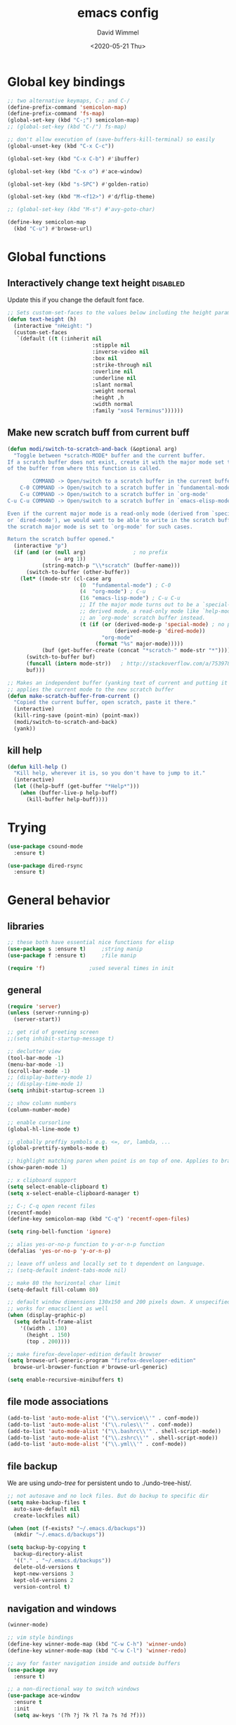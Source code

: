#+TITLE: emacs config
#+AUTHOR: David Wimmel
#+DATE: <2020-05-21 Thu>
#+LANGUAGE: en

* TODO remind                                                      :noexport:
- [ ] fix issue caused by some themes (e.g. `modus-operandi-theme') where org
  file text looks weirdly spaced out
- [ ] something better than irony for c/c++
- [ ] fix dired-collapse-mode from breaking j -> dired-goto-file
- [ ] fix the shitty man prompt. make it so different manuals are expanded in
  the first selection and it doesn't drop down to another selection list e.g:
  - malloc(1)
  - malloc(3)
  - malloc(3p) ...
- [ ] make all shell execs static (i.e. save contents to file and load that file.)
- [ ] fix the eshring bugs, mainly the dired-do-async-command not killing buffer
- [ ] figure out how to make `counsel-ag' better. Like toggling hidden files for
  instance. Look at `counsel-ag-base-command' and (man "ag")
* Global key bindings
#+BEGIN_SRC emacs-lisp
  ;; two alternative keymaps, C-; and C-/
  (define-prefix-command 'semicolon-map)
  (define-prefix-command 'fs-map)
  (global-set-key (kbd "C-;") semicolon-map)
  ;; (global-set-key (kbd "C-/") fs-map)

  ;; don't allow execution of (save-buffers-kill-terminal) so easily
  (global-unset-key (kbd "C-x C-c"))

  (global-set-key (kbd "C-x C-b") #'ibuffer)

  (global-set-key (kbd "C-x o") #'ace-window)

  (global-set-key (kbd "s-SPC") #'golden-ratio)

  (global-set-key (kbd "M-<f12>") #'d/flip-theme)

  ;; (global-set-key (kbd "M-s") #'avy-goto-char)

  (define-key semicolon-map
    (kbd "C-u") #'browse-url)
#+END_SRC
* Global functions
** Interactively change text height                                :disabled:
Update this if you change the default font face.
#+BEGIN_SRC emacs-lisp :tangle no
  ;; Sets custom-set-faces to the values below including the height param
  (defun text-height (h)
    (interactive "nHeight: ")
    (custom-set-faces
     `(default ((t (:inherit nil
                             :stipple nil
                             :inverse-video nil
                             :box nil
                             :strike-through nil
                             :overline nil
                             :underline nil
                             :slant normal
                             :weight normal
                             :height ,h
                             :width normal
                             :family "xos4 Terminus"))))))
#+END_SRC
** Make new scratch buff from current buff
#+BEGIN_SRC emacs-lisp
  (defun modi/switch-to-scratch-and-back (&optional arg)
    "Toggle between *scratch-MODE* buffer and the current buffer.
  If a scratch buffer does not exist, create it with the major mode set to that
  of the buffer from where this function is called.

          COMMAND -> Open/switch to a scratch buffer in the current buffer's major mode
      C-0 COMMAND -> Open/switch to a scratch buffer in `fundamental-mode'
      C-u COMMAND -> Open/switch to a scratch buffer in `org-mode'
  C-u C-u COMMAND -> Open/switch to a scratch buffer in `emacs-elisp-mode'

  Even if the current major mode is a read-only mode (derived from `special-mode'
  or `dired-mode'), we would want to be able to write in the scratch buffer. So
  the scratch major mode is set to `org-mode' for such cases.

  Return the scratch buffer opened."
    (interactive "p")
    (if (and (or (null arg)               ; no prefix
                 (= arg 1))
             (string-match-p "\\*scratch" (buffer-name)))
        (switch-to-buffer (other-buffer))
      (let* ((mode-str (cl-case arg
                         (0  "fundamental-mode") ; C-0
                         (4  "org-mode") ; C-u
                         (16 "emacs-lisp-mode") ; C-u C-u
                         ;; If the major mode turns out to be a `special-mode'
                         ;; derived mode, a read-only mode like `help-mode', open
                         ;; an `org-mode' scratch buffer instead.
                         (t (if (or (derived-mode-p 'special-mode) ; no prefix
                                    (derived-mode-p 'dired-mode))
                                "org-mode"
                              (format "%s" major-mode)))))
             (buf (get-buffer-create (concat "*scratch-" mode-str "*"))))
        (switch-to-buffer buf)
        (funcall (intern mode-str))   ; http://stackoverflow.com/a/7539787/1219634
        buf)))

  ;; Makes an independent buffer (yanking text of current and putting it in a new one)
  ;; applies the current mode to the new scratch buffer
  (defun make-scratch-buffer-from-current ()
    "Copied the current buffer, open scratch, paste it there."
    (interactive)
    (kill-ring-save (point-min) (point-max))
    (modi/switch-to-scratch-and-back)
    (yank))
#+END_SRC
** kill help
#+BEGIN_SRC emacs-lisp
  (defun kill-help ()
    "Kill help, wherever it is, so you don't have to jump to it."
    (interactive)
    (let ((help-buff (get-buffer "*Help*")))
      (when (buffer-live-p help-buff)
        (kill-buffer help-buff))))
#+END_SRC
* Trying
#+BEGIN_SRC emacs-lisp
  (use-package csound-mode
    :ensure t)

  (use-package dired-rsync
    :ensure t)
#+END_SRC
* General behavior
** libraries
#+BEGIN_SRC emacs-lisp
  ;; these both have essential nice functions for elisp
  (use-package s :ensure t)		;string manip
  (use-package f :ensure t)		;file manip

  (require 'f)				;used several times in init
#+END_SRC
** general
#+BEGIN_SRC emacs-lisp
  (require 'server)
  (unless (server-running-p)
    (server-start))

  ;; get rid of greeting screen
  ;;(setq inhibit-startup-message t)

  ;; declutter view
  (tool-bar-mode -1)
  (menu-bar-mode -1)
  (scroll-bar-mode -1)
  ;; (display-battery-mode 1)
  ;; (display-time-mode 1)
  (setq inhibit-startup-screen 1)

  ;; show column numbers
  (column-number-mode)

  ;; enable cursorline
  (global-hl-line-mode t)

  ;; globally preffiy symbols e.g. <=, or, lambda, ...
  (global-prettify-symbols-mode t) 

  ;; highlight matching paren when point is on top of one. Applies to braces, brackets, etc.
  (show-paren-mode 1)

  ;; x clipboard support
  (setq select-enable-clipboard t)
  (setq x-select-enable-clipboard-manager t)

  ;; C-; C-q open recent files
  (recentf-mode)
  (define-key semicolon-map (kbd "C-q") 'recentf-open-files)

  (setq ring-bell-function 'ignore)

  ;; alias yes-or-no-p function to y-or-n-p function
  (defalias 'yes-or-no-p 'y-or-n-p)

  ;; leave off unless and locally set to t dependent on language.
  ;; (setq-default indent-tabs-mode nil)

  ;; make 80 the horizontal char limit
  (setq-default fill-column 80)

  ;; default window dimensions 130x150 and 200 pixels down. X unspecified. This
  ;; works for emacsclient as well
  (when (display-graphic-p)
    (setq default-frame-alist
	  '((width . 130)
	    (height . 150)
	    (top . 200))))

  ;; make firefox-developer-edition default browser
  (setq browse-url-generic-program "firefox-developer-edition"
	browse-url-browser-function #'browse-url-generic)

  (setq enable-recursive-minibuffers t)
#+END_SRC
** file mode associations
#+BEGIN_SRC emacs-lisp
  (add-to-list 'auto-mode-alist '("\\.service\\'" . conf-mode))
  (add-to-list 'auto-mode-alist '("\\.rules\\'" . conf-mode))
  (add-to-list 'auto-mode-alist '("\\.bashrc\\'" . shell-script-mode))
  (add-to-list 'auto-mode-alist '("\\.zshrc\\'" . shell-script-mode))
  (add-to-list 'auto-mode-alist '("\\.yml\\'" . conf-mode))
#+END_SRC
** file backup
We are using [[undo-tree][undo-tree]] for persistent undo to ./undo-tree-hist/.

#+BEGIN_SRC emacs-lisp
  ;; not autosave and no lock files. But do backup to specific dir
  (setq make-backup-files t
	auto-save-default nil
	create-lockfiles nil)

  (when (not (f-exists? "~/.emacs.d/backups"))
	(mkdir "~/.emacs.d/backups"))

  (setq backup-by-copying t
	backup-directory-alist
	'(("." . "~/.emacs.d/backups"))
	delete-old-versions t
	kept-new-versions 3
	kept-old-versions 2
	version-control t)
#+END_SRC
** navigation and windows
#+BEGIN_SRC emacs-lisp
  (winner-mode)

  ;; vim style bindings
  (define-key winner-mode-map (kbd "C-w C-h") 'winner-undo)
  (define-key winner-mode-map (kbd "C-w C-l") 'winner-redo)

  ;; avy for faster navigation inside and outside buffers
  (use-package avy
    :ensure t)

  ;; a non-directional way to switch windows
  (use-package ace-window
    :ensure t
    :init
    (setq aw-keys '(?h ?j ?k ?l ?a ?s ?d ?f)))

  ;resizes windows to the golden ratio
  (use-package golden-ratio
    :ensure t)
#+END_SRC
** etc
#+BEGIN_SRC emacs-lisp
  ;; (use-package markdown-mode
  ;;   :ensure t
  ;;   :mode (("README\\.md\\'" . gfm-mode)
  ;;          ("\\.md\\'" . markdown-mode)
  ;;          ("\\.markdown\\'" . markdown-mode))
  ;;   :init
  ;;   (setq markdown-command "pandoc -s --quiet"))
#+END_SRC
** fonts                                                           :disabled:
#+BEGIN_SRC emacs-lisp :tangle no
  (custom-set-faces
   '(default ((t (:inherit nil
			   :stipple nil
			   :inverse-video nil
			   :box nil
			   :strike-through nil
			   :overline nil
			   :underline nil
			   :slant normal
			   :weight normal
			   :height 50
			   :width normal
			   :family "xos4 Terminus")))))
  (require 'org)
  ;; terminus doens't have italics or bold
  (add-to-list 'org-emphasis-alist
	      '("*" . ((t (:background "yellow" :foreground "black"))))) ;org bold
  (add-to-list 'org-emphasis-alist
	      '("~" . ((t (:background "black" :foreground "green"))))) ;org code
#+END_SRC
** visual
#+BEGIN_SRC emacs-lisp
  (use-package diminish
    :ensure t)

  ;; reminds you of common commands formable from key prefixes when you type
  (use-package which-key
    :ensure t
    :config
    (which-key-mode)
    (diminish 'which-key-mode)
    :after
    (diminish))

  ;; easily see cursor
  (use-package beacon
    :ensure t
    :config
    (beacon-mode 1)
    (diminish 'beacon-mode)
    :after (diminish))

  (use-package rainbow-delimiters
    :ensure t
    :init
    (add-hook 'prog-mode-hook #'rainbow-delimiters-mode))

  (use-package rainbow-mode
    :ensure t)

  ;; (use-package gruvbox-theme :ensure t)
  ;; (use-package modus-operandi-theme :ensure t :config (load-theme 'modus-operandi t))
  ;; (use-package modus-vivendi-theme :ensure t)

  ;; (add-to-list 'custom-theme-load-path "~/.emacs.d/themes/gruvbox")


  (add-to-list 'load-path "~/.emacs.d/small-mods/")
  (require 'better-theme-switching)
  (d/make-theme light-theme 'leuven
		;; blue and white ivy selection
		(custom-set-faces '(ivy-current-match ((((class color) (background light))
							(:background "#1a4b77" :foreground "white" :extend t))
						       (((class color) (background dark))
							(:background "#65a7e2" :foreground "black" :extend t)))))
		(mapc #'disable-theme custom-enabled-themes) ;disable all themes currently enabled
		(setq theme-state 'light)			   ;for use by `d/flip-theme'
		(message "==loaded light theme")
		)

  (d/make-theme dark-theme 'spacemacs-dark
		(custom-set-faces
		 ;; bright green ivy selection
		 '(ivy-current-match ((t (:foreground "chartreuse3" :underline t :weight bold)))))

		(mapc #'disable-theme custom-enabled-themes)
		(setq theme-state 'dark)
		(message "==loaded dark theme")
		)
  (d/load-theme dark-theme)
#+END_SRC
* TODO Mode specific
** langs
*** C,C++,Objective-C
In order to get the irony c/c++ completion server to work, you'll need to run M-x
irony-install-server. This runs a cmake command on a file in ./elpa/company-<version>. In order for
this command to succeed, you will need the following packages:
- *clang* (pacman: extra/clang)
- *llvm* (pacman: extra/llvm)
- *cmake*, obviously (pacman: extra/cmake, extra/extra-cmake-modules)
You'll can tell if it's working by making a basic struct, x. Declare a variable, v, of type x. Then
literally type "v." to begin referencing a member of v. You should see a popup like below showing
all the members of x and their type.

k.
 +----------------------------+
 | memb -> unsigned char [10] |
 | memb2 -> unsigned char     |
 +----------------------------+
#+BEGIN_SRC emacs-lisp :noweb yes
  ;; C, C++, Objective-C completion
  ;; this takes care of loading the irony server as well. It integrates with
  ;; company
  (use-package company-irony
    :ensure t
    :after (company)
    :config
    (require 'irony)
    (add-hook 'c++-mode-hook #'irony-mode)
    ;; (add-hook 'c-mode-hook #'irony-mode)
    (add-hook 'objc-mode-hook #'irony-mode)
    (add-hook 'irony-mode-hook #'irony-cdb-autosetup-compile-options)
    (add-to-list 'company-backends #'company-irony))

  ;; eldoc support in c modes
  (use-package irony-eldoc
    :ensure t
    :after (company-irony)
    :config (add-hook 'irony-mode-hook #'irony-eldoc))

  ;; (add-hook 'c-mode-hook
	    ;; #'irony-mode)


  <<fs-c-mode-map>>

  (add-hook 'c-mode-hook
	    #'(lambda ()
		(local-set-key (kbd "C-x u") nil) ;don't overwrite this
		(local-set-key (kbd "C-/") fs-c-mode-map)
		))

  ;; (setq c-default-style "k&r")
  (require 'cc-vars)
  (push '(c-mode . "k&r") c-default-style)
#+END_SRC

Custom keymap for c-mode. Use local-set-key to bind a prefix key from c-mode-hook to this.
#+NAME: fs-c-mode-map
#+BEGIN_SRC emacs-lisp :tangle no
  (defvar fs-c-mode-map
    (let ((map (make-sparse-keymap)))
      (set-keymap-parent map fs-map)
      map)
    "Overrides `fs-map' in c-mode buffers")
  (define-prefix-command 'fs-c-mode-map)

  ;; look up man page at point
  (define-key fs-c-mode-map (kbd "C-h") #'man-follow) ; C-/ C-h for man follow

#+END_SRC
*** web
#+BEGIN_SRC emacs-lisp
  (use-package web-mode
    :ensure t
    :config
    (add-to-list 'auto-mode-alist '("\\.phtml\\'" . web-mode))
    (add-to-list 'auto-mode-alist '("\\.tpl\\.php\\'" . web-mode))
    (add-to-list 'auto-mode-alist '("\\.[agj]sp\\'" . web-mode))
    (add-to-list 'auto-mode-alist '("\\.as[cp]x\\'" . web-mode))
    (add-to-list 'auto-mode-alist '("\\.erb\\'" . web-mode))
    (add-to-list 'auto-mode-alist '("\\.ejs\\'" . web-mode))
    (add-to-list 'auto-mode-alist '("\\.mustache\\'" . web-mode))
    (add-to-list 'auto-mode-alist '("\\.djhtml\\'" . web-mode))
    (add-to-list 'auto-mode-alist '("\\.html?\\'" . web-mode))

    (setq web-mode-markup-indent-offset 2)
    (setq web-mode-css-indent-offset 2)
    (setq web-mode-code-indent-offset 2))

  (use-package company-web
    :ensure t
    :after (company web-mode)
    :config
    (add-to-list 'company-backends #'company-web-html)
    ;; (add-hook 'html-mode #'company-web-html)
    (define-key web-mode-map (kbd "C-c C-.") 'company-web-html)
    (add-to-list 'company-backends #'company-css)
    )


  ;; (add-hook 'html-mode-hook
  ;;           #'(lambda ()
  ;;               (define-key html-mode-map
  ;;                 (kbd "C-c C-.")
  ;;                 #'company-web-html)))
#+END_SRC
*** CL
#+BEGIN_SRC emacs-lisp
  ;; (use-package slime-company
  ;;   :ensure t)
  (add-hook 'slime-mode-hook
            #'(lambda ()
                (setq-local fill-column 100)))
#+END_SRC
*** python                                                         :disabled:
Need to run, M-x jedi:install-server.
This depends on:
- *virtualenv* (pacman: extra/python-virtualenv)
#+BEGIN_SRC emacs-lisp :tangle no
  ;; autocompletion backend for python
  ;; (use-package company-jedi
  ;;   :ensure t
  ;;   :after (company)
  ;;   :config
  ;;   (add-to-list 'company-backends #'company-jedi)
  ;;   (add-hook 'python-mode-hook #'jedi-mode))

  ;; (use-package pydoc
  ;;   :ensure t
  ;;   :after (company-jedi))


  (add-hook 'python-mode-hook
	    #'(lambda ()
		(push '("lambda" . λ) prettify-symbols-alist)
		(push '(">=" . ≥) prettify-symbols-alist)
		(push '("<=" . ≤) prettify-symbols-alist)))
#+END_SRC
*** js                                                             :disabled:
#+BEGIN_SRC emacs-lisp :tangle no
  (use-package js2-mode
    :ensure t
    :config
    (add-to-list 'auto-mode-alist '("\\.js\\'" . js2-mode))
    (add-to-list 'interpreter-mode-alist '("node" . js2-mode)))
#+END_SRC
** company
#+BEGIN_SRC emacs-lisp :noweb yes
  ;; in buffer completion framework
  (use-package company
    :ensure t
    :config
    (define-key company-active-map (kbd "C-n") 'company-select-next)
    (define-key company-active-map (kbd "C-p") 'company-select-previous)
    ;; C-; C-/ - force company mode file path completion
    (define-key semicolon-map
      (kbd "C-/")
      #'company-files)

    (global-company-mode 1)
    (diminish 'company-mode)
    :after (diminish))

  (setq company-minimum-prefix-length 3)
  (setq company-tooltip-limit 15)
  ;; if idle delay is non-nil, tramp will hang a lot.
  (setq company-default-idle-delay 0.05)
  (setq company-idle-delay company-default-idle-delay)

  (defun toggle-company-idle-delay ()
    (interactive)
    (message "Company Idle Delay %s"
             (propertize (format "%s"
                                 (if company-idle-delay
                                     (setq company-idle-delay nil)
                                   (setq company-idle-delay company-default-idle-delay)))
                         'face '(:foreground "#00FFFF"))))
#+END_SRC
** ivy
#+BEGIN_SRC emacs-lisp
  (use-package ivy
    :ensure t
    :config
    (ivy-mode 1)
    (setq ivy-height 32)                  ;32 candidates
    (global-set-key (kbd "C-x b") #'ivy-switch-buffer)
    (global-set-key (kbd "C-c C-r") #'ivy-resume)

    (setq ivy-use-virtual-buffers t)

    (diminish 'ivy-mode)
    :after (diminish))
#+END_SRC
** swiper
#+BEGIN_SRC emacs-lisp
  (use-package swiper
    :ensure t
    :config
    (setq ivy-use-group-face-if-no-groups nil) ;weird error if you don't do this
    :after (ivy))
#+END_SRC
** counsel
Various completion functions using ivy
#+BEGIN_SRC emacs-lisp
  (use-package counsel
    :ensure t
    :config
    (setq counsel-find-file-at-point t)
    (global-set-key (kbd "C-x C-f") #'counsel-find-file)
    (global-set-key (kbd "M-x") #'counsel-M-x)
    (global-set-key (kbd "C-h v") #'counsel-describe-variable)
    (global-set-key (kbd "C-h f") #'counsel-describe-function)
    (global-set-key (kbd "C-h l") #'counsel-find-library)
    (global-set-key (kbd "C-h S") #'counsel-info-lookup-symbol)
    (global-set-key (kbd "C-s") #'counsel-grep-or-swiper)
    (global-set-key (kbd "C-x r b") #'counsel-bookmark)
    (global-set-key (kbd "C-x r i") #'counsel-register)

    (define-key semicolon-map
      (kbd "C-s") #'counsel-ag)
    (define-key semicolon-map
      (kbd "C-f") #'counsel-fzf)
    :after (ivy swiper))
#+End_SRC
** dired
#+BEGIN_SRC emacs-lisp :noweb yes
  (setq dired-listing-switches "-al --human-readable")

  ;; additional dired functionality. Comes with emacs
  (require 'dired-x)

  ;; collapses dirs having only 1 item, but still displays the collapsed dir so
  ;; that you can see the full relative path
  ;; TODO: this breaks 'j' -> `dired-goto-file' functionality for collapsed dirs
  ;; (use-package dired-collapse
    ;; :ensure t
    ;; :config (add-hook 'dired-mode-hook #'dired-collapse-mode))

  (use-package dired-quick-sort
    :ensure t
    :config (dired-quick-sort-setup))     ;binds S to hyrda sort dispatcher

  (setq dired-dwim-target t)

  ;; (setq dired-omit-mode t)                ;this hides .elc among others

  ;; simple function to toggle display of dotfiles in dired
  (defun dired-dotfiles-toggle ()
    "Show/hide dot-files"
    (interactive)
    (when (equal major-mode 'dired-mode)
      (if (or (not (boundp 'dired-dotfiles-show-p)) dired-dotfiles-show-p) ; if currently showing
	  (progn 
	    (set (make-local-variable 'dired-dotfiles-show-p) nil)
	    (message "h")
	    (dired-mark-files-regexp "^\\\.")
	    (dired-do-kill-lines))
	(progn (revert-buffer) ; otherwise just revert to re-show
	       (set (make-local-variable 'dired-dotfiles-show-p) t)))))

  <<dired-keybindings>>

  (add-hook 'dired-mode-hook
	    #'(lambda ()
		(local-set-key (kbd "C-/") fs-dired-mode-map)))
#+END_SRC

#+NAME: dired-keybindings
#+BEGIN_SRC emacs-lisp :tangle no
  (defvar fs-dired-mode-map
    (let ((map (make-sparse-keymap)))
      (set-keymap-parent map fs-map)
      map)
    "Overrides `fs-map' in dired-mode buffers")
  (define-prefix-command 'fs-dired-mode-map)

  (define-key fs-dired-mode-map (kbd "C-d") #'dired-dotfiles-toggle)
#+END_SRC
** doc-view
#+BEGIN_SRC emacs-lisp
  (setq doc-view-resolution 300)

  ;; for viwing pdfs and other things. NOTE, pdf-tools-install only installs when
  ;; not already installed, so this is fine.
  ;; TODO: for some reason, pdf-tool-install was breaking (doc-view-toggle-display)
  ;; (use-package pdf-tools
    ;; :ensure t
    ;; :config
    ;; (pdf-tools-install)
    ;; )
#+END_SRC
** eldoc
#+BEGIN_SRC emacs-lisp
  (setq global-eldoc-mode t)
  (setq eldoc-idle-delay 0.05)        ;reduce time it takes for eldoc to pop up
  (setq eldoc-print-after-edit nil)   ;documentation is show even when not editing
  (setq irony-eldoc-use-unicode nil)  ;OFF: use ∷ and ⇒ instead of :: and =>

  (custom-set-faces
   '(eldoc-highlight-function-argument ((t (:inherit bold
						     :foreground "#98971a"
						     :height 1.3)))))
#+END_SRC
** TODO eshell
*** main
#+BEGIN_SRC emacs-lisp
  (add-hook 'eshell-mode-hook
	    #'(lambda ()
		;; don't auto complete with company
		(setq-local company-idle-delay nil)
		;; use default completion instead of pcomplete
		;; (define-key eshell-mode-map (kbd "<tab>") #'completion-at-point)
		))
  (setq eshell-prefer-lisp-functions nil)

  ; tab completion in eshell
  (setq eshell-cmpl-cycle-completions nil)

  ;; more quickly traverse to parent directories with regexp match over ../../../../
  (use-package eshell-up
    :ensure t)
#+END_SRC
*** eshell-ring
#+BEGIN_SRC emacs-lisp
  (add-to-list 'load-path "~/.emacs.d/eshell-ring/")
  (require 'eshell-ring)
  (global-eshring-mode 1)
#+END_SRC
*** eshell-mods
#+BEGIN_SRC emacs-lisp :noweb yes
  (require 'eshell-mods "~/.emacs.d/eshell-mods")

  (setq eshell-aliases-source "~/.zshrc")

  (defun write-eshell-aliases () 
    (interactive)
    (f-write (eshell-parse-aliases eshell-aliases-source
				   '(("ls" . ("--classify"
					      "--color=[[:word:]]+"))
				     ("top" . nil))
				   ;; "alias top (helm-top)"
				   "alias up eshell-up $1"
				   "alias pk eshell-up-peek $1")
	     'utf-8 eshell-aliases-file))
#+END_SRC
*** TODO eshell completion
*SLOW* This adds about 3 seconds to startup because of all the shell commands. Maybe we should
cache? From https://www.emacswiki.org/emacs/EshellCompletion. Fixes eshell's noncompletion of
sub-commands
#+BEGIN_SRC emacs-lisp
  ;;;; sudo completion
  (defun pcomplete/sudo ()
    "Completion rules for the `sudo' command."
    (let ((pcomplete-ignore-case t))
      (pcomplete-here (funcall pcomplete-command-completion-function))
      (while (pcomplete-here (pcomplete-entries)))))

  ;;;; systemctl completion
  (defcustom pcomplete-systemctl-commands
    '("disable" "enable" "status" "start" "restart" "stop" "reenable"
      "list-units" "list-unit-files")
    "p-completion candidates for `systemctl' main commands"
    :type '(repeat (string :tag "systemctl command"))
    :group 'pcomplete)

  (defvar pcomplete-systemd-units
    (split-string
     (shell-command-to-string
      "(systemctl list-units --all --full --no-legend;systemctl list-unit-files --full --no-legend)|while read -r a b; do echo \" $a\";done;"))
    "p-completion candidates for all `systemd' units")

  (defvar pcomplete-systemd-user-units
    (split-string
     (shell-command-to-string
      "(systemctl list-units --user --all --full --no-legend;systemctl list-unit-files --user --full --no-legend)|while read -r a b;do echo \" $a\";done;"))
    "p-completion candidates for all `systemd' user units")

  (defun pcomplete/systemctl ()
    "Completion rules for the `systemctl' command."
    (pcomplete-here (append pcomplete-systemctl-commands '("--user")))
    (cond ((pcomplete-test "--user")
	   (pcomplete-here pcomplete-systemctl-commands)
	   (pcomplete-here pcomplete-systemd-user-units))
	  (t (pcomplete-here pcomplete-systemd-units))))

  ;;;; man completion
  (defvar pcomplete-man-user-commands
    (split-string
     (shell-command-to-string
      "apropos -s 1,3 .|while read -r a b; do echo \" $a\";done;"))
    "p-completion candidates for `man' command")

  (defun pcomplete/man ()
    "Completion rules for the `man' command."
    (pcomplete-here pcomplete-man-user-commands))

  (shell-command-to-string "man man")
#+END_SRC

** shell
#+BEGIN_SRC emacs-lisp
  (add-hook 'shell-mode-hook
            #'(lambda ()
                ;; don't use company for auto completion
                (setq-local company-idle-delay nil)))
#+END_SRC
** undo-tree
#+BEGIN_SRC emacs-lisp
  (use-package undo-tree
    :load-path "~/.emacs.d/undo-tree/"
    :ensure t
    :init
    (when (not (f-exists? "~/.emacs.d/undo-tree-hist"))
      (mkdir "~/.emacs.d/undo-tree-hist"))
    :config
    (global-undo-tree-mode 1)

    (defalias #'redo #'undo-tree-redo)
    (defalias #'undo #'undo-tree-undo)

    ;; sets directory where persistent undo history is stored
    (setq undo-tree-history-directory-alist
          '(("." . "~/.emacs.d/undo-tree-hist")))
    (setq undo-tree-auto-save-history t)
    (setq undo-tree-visualizer-diff t)
    (setq undo-tree-visualizer-timestamps t)

    ;; evil provides bindings for these, so they're unnecessary
    (define-key undo-tree-map (kbd "C-/") nil)
    (define-key undo-tree-map (kbd "C-_") nil)
    (define-key undo-tree-map (kbd "M-_") nil)
    (diminish 'undo-tree-mode)
    :after (diminish))
#+END_SRC
** evil
#+BEGIN_SRC emacs-lisp
  (add-to-list 'load-path "~/.emacs.d/evil-numbers/")
  (require 'evil-numbers)

  (use-package evil
    :ensure t
    :init
    (setq evil-want-C-u-scroll t  ;set C-u to function as scroll up in evil mode
	  evil-want-C-i-jump nil  ;this should fix issues with evil tabbing in org
	  evil-want-fine-undo t   ;finer granularity for undo
	  evil-want-Y-yank-to-eol t   ;Y yanks to eol instead of stupid whole line
	  ;; evil-want-minibuffer t
	  )
    ;; Normally bound to `upcase-word', but evil provides gUaw and
    ;; `universal-argument' is more important
    (global-set-key (kbd "M-u") #'universal-argument)
    :config
    (evil-mode 1)
    (setq evil-echo-state nil) ;turn off -- INSERT --, -- VISUAL --, because it ruins eldoc.

    ;; INSERT STATE
    ;; escape from insert state with M-i
    (define-key evil-insert-state-map
      (kbd "M-i") #'evil-normal-state)
    ;; VISUAL STATE
    (define-key evil-visual-state-map
      (kbd "M-i") #'evil-normal-state)
    ;; NORMAL STATE
    ;; set vimish-fold-avy as default action for zf
    (define-key evil-normal-state-map
      (kbd "zf") #'vimish-fold-avy)
    (define-key evil-normal-state-map
      (kbd "M-a") #'evil-avy-goto-line)
    (define-key evil-normal-state-map
      (kbd "M-i") #'evil-normal-state-map)
    ;; don't overwrite `xref-find-definitions'
    (define-key evil-normal-state-map
      (kbd "M-.") nil)
    ;; evil-numbers increment and decrement functionality
    (define-key evil-normal-state-map
      (kbd "C-c C-=") #'evil-numbers/inc-at-pt)
    (define-key evil-normal-state-map
      (kbd "C-c +") #'evil-numbers/inc-at-pt)
    (define-key evil-normal-state-map
      (kbd "C-c C--") #'evil-numbers/dec-at-pt)
    ;; MOTION STATE
    ;; have already redefined C-u to `evil-scroll-page-up'
    (define-key evil-motion-state-map
      (kbd "C-b") nil)

    ;; tell evil to not run in these modes
    (nconc evil-emacs-state-modes
	   '(dired-mode)
	   '(image-mode)
	   '(ivy-occur-mode)
	   '(epa-key-list-mode epa-key-mode epa-info-mode) ;easy pgp
	   )

    ;; force nomral evil state in these modes
    (require 'ivy)
    (setq evil-normal-state-modes
	  '(grep-mode			;so we can use evil to edit with `wgrep'
	    ivy-occur-grep-mode		;so the above works in counsel-ag too
	    ))

    :after (ivy))

  ;; vimish fold
  (use-package vimish-fold
    :ensure t)

  ;; evil keybindings to vimish fold zf, za, zd, &c
  (use-package evil-vimish-fold
    :ensure t
    :after (vimish-fold)
    :config
    (evil-vimish-fold-mode)
    (diminish 'evil-vimish-fold-mode)
    :after (diminish evil))
#+END_SRC
** flyspell
- ~[s~ -> goto previous flyspell error
- ~]s~ -> goto next flyspell error
- ~z=~ -> ispell-word
#+BEGIN_SRC emacs-lisp
  ;; auto start flyspell on non programming buffers
  (add-hook 'org-mode-hook #'flyspell-mode)
  (add-hook 'text-mode-hook #'flyspell-mode)

  (require 'flyspell)
  (define-key flyspell-mode-map (kbd "C-;") nil)
  (define-key flyspell-mode-map (kbd "C-M-i") nil)
  (define-key flyspell-mode-map (kbd "C-,") nil)
  (define-key flyspell-mode-map (kbd "C-c $") nil)

  ;; ;; so we need a hook
  ;; (add-hook 'flyspell-mode-hook
  ;;           #'(lambda ()
  ;;               (define-key flyspell-mode-map (kbd "C-;") nil)
  ;;               (define-key flyspell-mode-map (kbd "C-M-i") nil)
  ;;               (define-key flyspell-mode-map (kbd "C-,") nil)
  ;;               (define-key flyspell-mode-map (kbd "C-c $") nil)))

#+END_SRC
** ido                                                             :disabled:
#+BEGIN_SRC emacs-lisp :tangle no
  (require 'ido)
  (require 'ido-hacks "~/.emacs.d/ido-hacks/ido-hacks")
  (ido-mode 1)
  (ido-hacks-mode)

  ;; friendship's over with helm.
  (setq ido-enable-flex-matching t
        ido-everywhere t
        ido-use-filename-at-point 'guess
        ido-create-new-buffer 'always
        ido-virtual-buffers t
        ido-max-window-height 0.25
        ido-show-dot-for-dired t          ;first item is always dired
        ido-use-url-at-point t)

  (setf (elt ido-decorations 2) "\n"
        (elt ido-decorations 3) "\n")

  ;; C-n/C-p for next/prev completion
  (define-key ido-common-completion-map (kbd "C-n") #'ido-next-match)
  (define-key ido-common-completion-map (kbd "C-p") #'ido-prev-match)

  ;; for ido in M-x
  (use-package smex
    :ensure t
    :config
    (global-set-key (kbd "M-x") #'smex))

  ;; also, consider using ivy.
#+END_SRC
** magit
#+BEGIN_SRC emacs-lisp
  (use-package magit
    :ensure t)
#+END_SRC
** org
*** hook
#+NAME:org-hook-vars
#+BEGIN_SRC emacs-lisp :tangle no
  ;; redefines org's definition of paragraph start and end to be compatible with
  ;; evil mode's notion of "a paragraph"
  ;; (setq paragraph-start "\\|[ 	]*$"
  ;;       paragraph-separate "[ 	]*$")

  ;; (setq fill-column 100)
#+END_SRC

#+NAME:org-hook-funs
#+BEGIN_SRC emacs-lisp :tangle no
  (defun org-insert-today ()
                "Inserts todays date in the following form <1969-12-31 Wed>"
                (interactive)
                (insert (format-time-string "<%Y-%m-%d %a>" (current-time))))

  (define-skeleton org-mode-html-header
    "Inserts skeleton fitting most org-mode files which export to HTML"
    ""
    (format "#+TITLE: %12s\n" (read-string "Title: "))
    "#+AUTHOR:\n"
    "#+EMAIL: nil\n"
    (format "#+DATE: %s\n" (format-time-string "<%Y-%m-%d %a>" (current-time)))
    "#+LANGUAGE: en"\n
    (if (y-or-n-p "Custom stylesheet?")
        (format "#+HTML_HEAD: <link rel='stylesheet' type='text/css' href='%s'\n%s\n"
                (file-relative-name (read-file-name "path: " ) default-directory)
                "#+OPTIONS: html-style:nil")
      "#+OPTIONS: html-style:t\n")
    "#+OPTIONS: toc:t"\n
    "#+OPTIONS: tex:t"\n
    "#+OPTIONS: html-postamble:nil"\n
    (let ((todo-kwords ""))
      (loop for kword in (cdar org-todo-keywords)
            do (setq todo-kwords (s-concat todo-kwords " " kword)))
      (format "#+TODO: %s\n" todo-kwords))
    "#+PROPERTY: header-args :results output")
#+END_SRC

#+BEGIN_SRC emacs-lisp :noweb yes
  (add-hook 'org-mode-hook
	    (lambda ()
	      <<org-hook-vars>>
	      (auto-fill-mode 1) ;automatically break line at `current-fill-column'
	      <<org-hook-funs>>))
#+END_SRC

*** general
#+BEGIN_SRC emacs-lisp
  (define-key org-mode-map
    (kbd "C-c C-'")
    'org-babel-expand-src-block)

  (setq org-babel-python-command "python3")

  (org-babel-do-load-languages 'org-babel-load-languages
   '((python . t)
     (C . t)
     ;; (R . t)
     ;; (dot . t)
     (lisp . t)
     (shell . t)
     ;; (awk . t)
     ;; (sed . t)
     (emacs-lisp . t)
     ;; (sql . t)
     ;; (js . t)
     ))

  ;; sets where org-edit-special takes you (C-c ')
  (setq org-src-window-setup 'current-window)

  ;; function (org-show-block-all)
  ;; choose to hide or show blocks on startup
  (setq org-hide-block-startup nil)

  (setq org-todo-keywords
	'((sequence "TODO" "DOING" "DONE")))

  (setq org-todo-keyword-faces
	'(("DOING" . "yellow")))

  (setq org-startup-with-inline-images t)

  ;; don't confirm evaluation of src code block
  (setq org-confirm-babel-evaluate nil)

  ;; used by org to produce html files
  (use-package htmlize
    :ensure t)

  ;; emacs speaks statistics. Not exclusively for org, but this is where I'll use
  ;; it.
  ;; (use-package ess
    ;; :ensure t)

  ;; for drawing graphs. Will only really be used in org-mode
  ;; (use-package graphviz-dot-mode
    ;; :ensure t)
#+end_SRC
** restclient
#+BEGIN_SRC emacs-lisp
  (use-package restclient
    :ensure t
    :config
    (add-to-list 'auto-mode-alist '("\\.http\\'" . restclient-mode)))
#+END_SRC
** man
#+BEGIN_SRC emacs-lisp

  ;; man completion
  (defadvice man (before my-woman-prompt activate)
    (interactive (progn
		   (require 'woman)
		   (list (woman-file-name nil)))))
#+END_SRC
** SLIME
Superior Lisp Interaction Mode for Emacs
#+BEGIN_SRC emacs-lisp :noweb yes
  (use-package slime
    :ensure t)

  (defun set-inferior-lisp (name)
    (with-temp-buffer
      (let ((res (shell-command (format "which %s" name) (current-buffer)))
            (output (string-remove-suffix "\n" (buffer-string))))
        (if (= res 0)
            (message "SLIME: inferior lisp, %s, located at %s" name
                     (setq inferior-lisp-program output))
          (message "SLIME: tried to located inferior lisp, %s, but got the following error [%s]"
                   name output)))))

  (set-inferior-lisp "sbcl")

  ;; load "almost all of the popular contribs"
  ;; (setq slime-contribs '(slime-fancy slime-company))

  (slime-setup '(slime-fancy))

  (add-hook 'lisp-mode-hook #'slime-mode)
#+END_SRC
** tramp
#+BEGIN_SRC emacs-lisp
  (setq tramp-default-method "ssh")
#+END_SRC
** grep
#+BEGIN_SRC emacs-lisp
  ;; writable `grep'. do a grep and edit it to apply those changes.
  ;; use with `rgrep' to modify multiple files recursively
  (use-package wgrep
    :ensure t)

  ;; wrapper around `ag'
  (use-package wgrep-ag
    :ensure t
    :after (wgrep))
#+END_SRC
** text editing
*** electric paren
#+BEGIN_SRC emacs-lisp
  (setq electric-pair-pairs '((?\( . ?\))
			      (?\[ . ?\])
			      (?\{ . ?\})
			      (?\" . ?\")))
  (electric-pair-mode t)
#+END_SRC
*** yasnippet
#+BEGIN_SRC emacs-lisp
  (use-package yasnippet
    :ensure t
    :config
    (require 'yasnippet)
    (yas-global-mode 1)
    (diminish 'yas-minor-mode)
    :after (diminish))
#+END_SRC
*** abbrevs                                                        :disabled:
#+BEGIN_SRC emacs-lisp :tangle no
  (read-abbrev-file "~/.emacs.d/abbrevs.el")
  (abbrev-mode 1)
#+END_SRC
* list packages
#+NAME: list packages
#+BEGIN_SRC emacs-lisp :results output exports :code :tangle no
  (dolist (x package-activated-list)
    (print (format "%s" x)))
#+END_SRC

#+RESULTS: list packages
#+begin_example

"ace-window"

"almost-mono-themes"

"avy"

"beacon"

"berrys-theme"

"company-irony"

"company-jedi"

"company-web"

"counsel"

"diminish"

"dired-collapse"

"dired-hacks-utils"

"dired-quick-sort"

"editorconfig"

"eshell-up"

"evil-numbers"

"evil-vimish-fold"

"evil"

"golden-ratio"

"goto-chg"

"gruvbox-theme"

"autothemer"

"helm"

"helm-core"

"highlight-indent-guides"

"htmlize"

"hydra"

"irony-eldoc"

"irony"

"jedi-core"

"epc"

"ctable"

"concurrent"

"js2-mode"

"julia-mode"

"lv"

"magit"

"git-commit"

"markdown-mode"

"org-bullets"

"pdf-tools"

"popup"

"pydoc"

"python-environment"

"deferred"

"rainbow-delimiters"

"rainbow-mode"

"restclient"

"slime-company"

"company"

"slime"

"macrostep"

"smex"

"swiper"

"ivy"

"tablist"

"tide"

"flycheck"

"pkg-info"

"epl"

"transient"

"typescript-mode"

"undo-tree"

"use-package"

"bind-key"

"vimish-fold"

"f"

"dash"

"s"

"web-completion-data"

"web-mode"

"which-key"

"with-editor"

"async"

"xelb"

"yasnippet"
#+end_example
